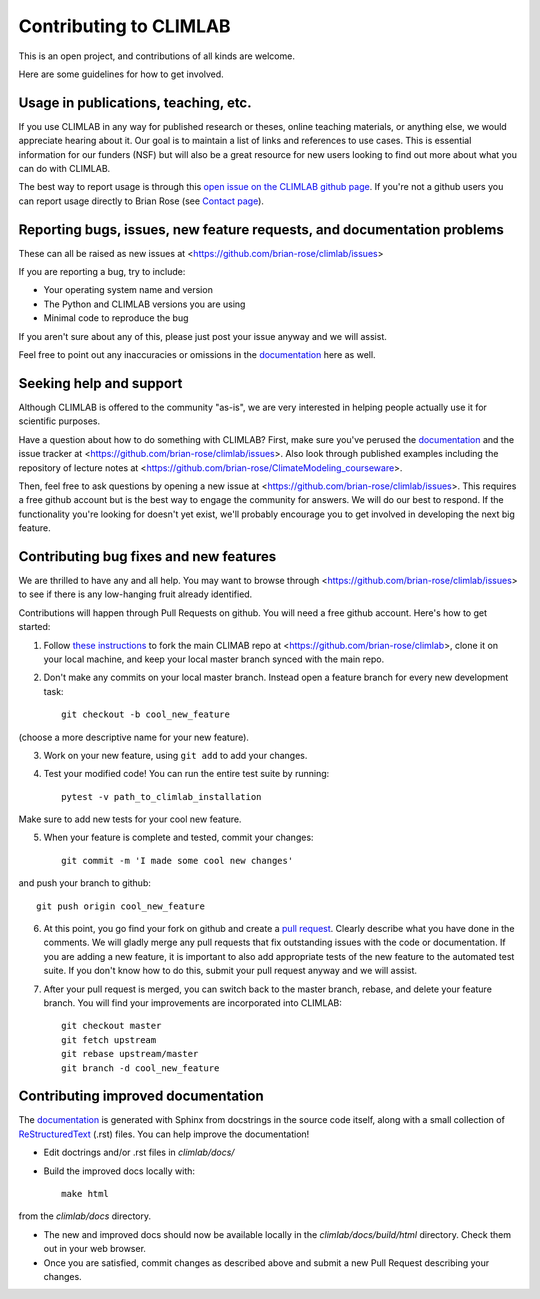 .. highlight:: rst

Contributing to CLIMLAB
================

This is an open project, and contributions of all kinds are welcome.

Here are some guidelines for how to get involved.


Usage in publications, teaching, etc.
---------------------

If you use CLIMLAB in any way for published research or theses, online teaching materials, or anything else, we would appreciate hearing about it. Our goal is to maintain a list of links and references to use cases. This is essential information for our funders (NSF) but will also be a great resource for new users looking to find out more about what you can do with CLIMLAB.

The best way to report usage is through this `open issue on the CLIMLAB github page`_. If you're not a github users you can report usage directly to Brian Rose (see `Contact page`_).


Reporting bugs, issues, new feature requests, and documentation problems
-----------------------

These can all be raised as new issues at <https://github.com/brian-rose/climlab/issues>

If you are reporting a bug, try to include:

- Your operating system name and version
- The Python and CLIMLAB versions you are using
- Minimal code to reproduce the bug

If you aren't sure about any of this, please just post your issue anyway and we will assist.

Feel free to point out any inaccuracies or omissions in the documentation_ here as well.


Seeking help and support
-------------------

Although CLIMLAB is offered to the community "as-is", we are very interested in helping people actually use it for scientific purposes.

Have a question about how to do something with CLIMLAB? First, make sure you've perused the documentation_ and the issue tracker at <https://github.com/brian-rose/climlab/issues>. Also look through published examples including the repository of lecture notes at <https://github.com/brian-rose/ClimateModeling_courseware>.

Then, feel free to ask questions by opening a new issue at <https://github.com/brian-rose/climlab/issues>. This requires a free github account but is the best way to engage the community for answers. We will do our best to respond. If the functionality you're looking for doesn't yet exist, we'll probably encourage you to get involved in developing the next big feature.


Contributing bug fixes and new features
-----------------------

We are thrilled to have any and all help. You may want to browse through <https://github.com/brian-rose/climlab/issues> to see if there is any low-hanging fruit already identified.

Contributions will happen through Pull Requests on github. You will need a free github account. Here's how to get started:

1. Follow `these instructions`_ to fork the main CLIMAB repo at <https://github.com/brian-rose/climlab>, clone it on your local machine, and keep your local master branch synced with the main repo.
2. Don't make any commits on your local master branch. Instead open a feature branch for every new development task::

    git checkout -b cool_new_feature

(choose a more descriptive name for your new feature).

3. Work on your new feature, using ``git add`` to add your changes.
4. Test your modified code! You can run the entire test suite by running::

    pytest -v path_to_climlab_installation

Make sure to add new tests for your cool new feature.

5. When your feature is complete and tested, commit your changes::

    git commit -m 'I made some cool new changes'

and push your branch to github::

    git push origin cool_new_feature

6. At this point, you go find your fork on github and create a `pull request`_. Clearly describe what you have done in the comments. We will gladly merge any pull requests that fix outstanding issues with the code or documentation. If you are adding a new feature, it is important to also add appropriate tests of the new feature to the automated test suite. If you don't know how to do this, submit your pull request anyway and we will assist.

7. After your pull request is merged, you can switch back to the master branch, rebase, and delete your feature branch. You will find your improvements are incorporated into CLIMLAB::

    git checkout master
    git fetch upstream
    git rebase upstream/master
    git branch -d cool_new_feature


Contributing improved documentation
---------------------

The documentation_ is generated with Sphinx from docstrings in the source code itself, along with a small collection of ReStructuredText_ (.rst) files. You can help improve the documentation!

- Edit doctrings and/or .rst files in `climlab/docs/`
- Build the improved docs locally with::

    make html

from the `climlab/docs` directory.

- The new and improved docs should now be available locally in the `climlab/docs/build/html` directory. Check them out in your web browser.
- Once you are satisfied, commit changes as described above and submit a new Pull Request describing your changes.


.. _`Contact page`: contact.html
.. _ReStructuredText: http://docutils.sourceforge.net/docs/user/rst/quickstart.html
.. _`these instructions`: https://help.github.com/articles/fork-a-repo/
.. _`open issue on the CLIMLAB github page`: https://github.com/brian-rose/climlab/issues/68
.. _documentation: http://climlab.readthedocs.io
.. _`pull request`: https://help.github.com/articles/about-pull-requests/
